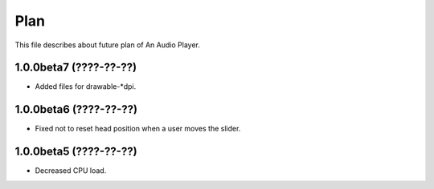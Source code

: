 
Plan
****

This file describes about future plan of An Audio Player.

1.0.0beta7 (????-??-??)
=======================

* Added files for drawable-*dpi.

1.0.0beta6 (????-??-??)
=======================

* Fixed not to reset head position when a user moves the slider.

1.0.0beta5 (????-??-??)
=======================

* Decreased CPU load.

.. vim: tabstop=2 shiftwidth=2 expandtab softtabstop=2 filetype=rst
